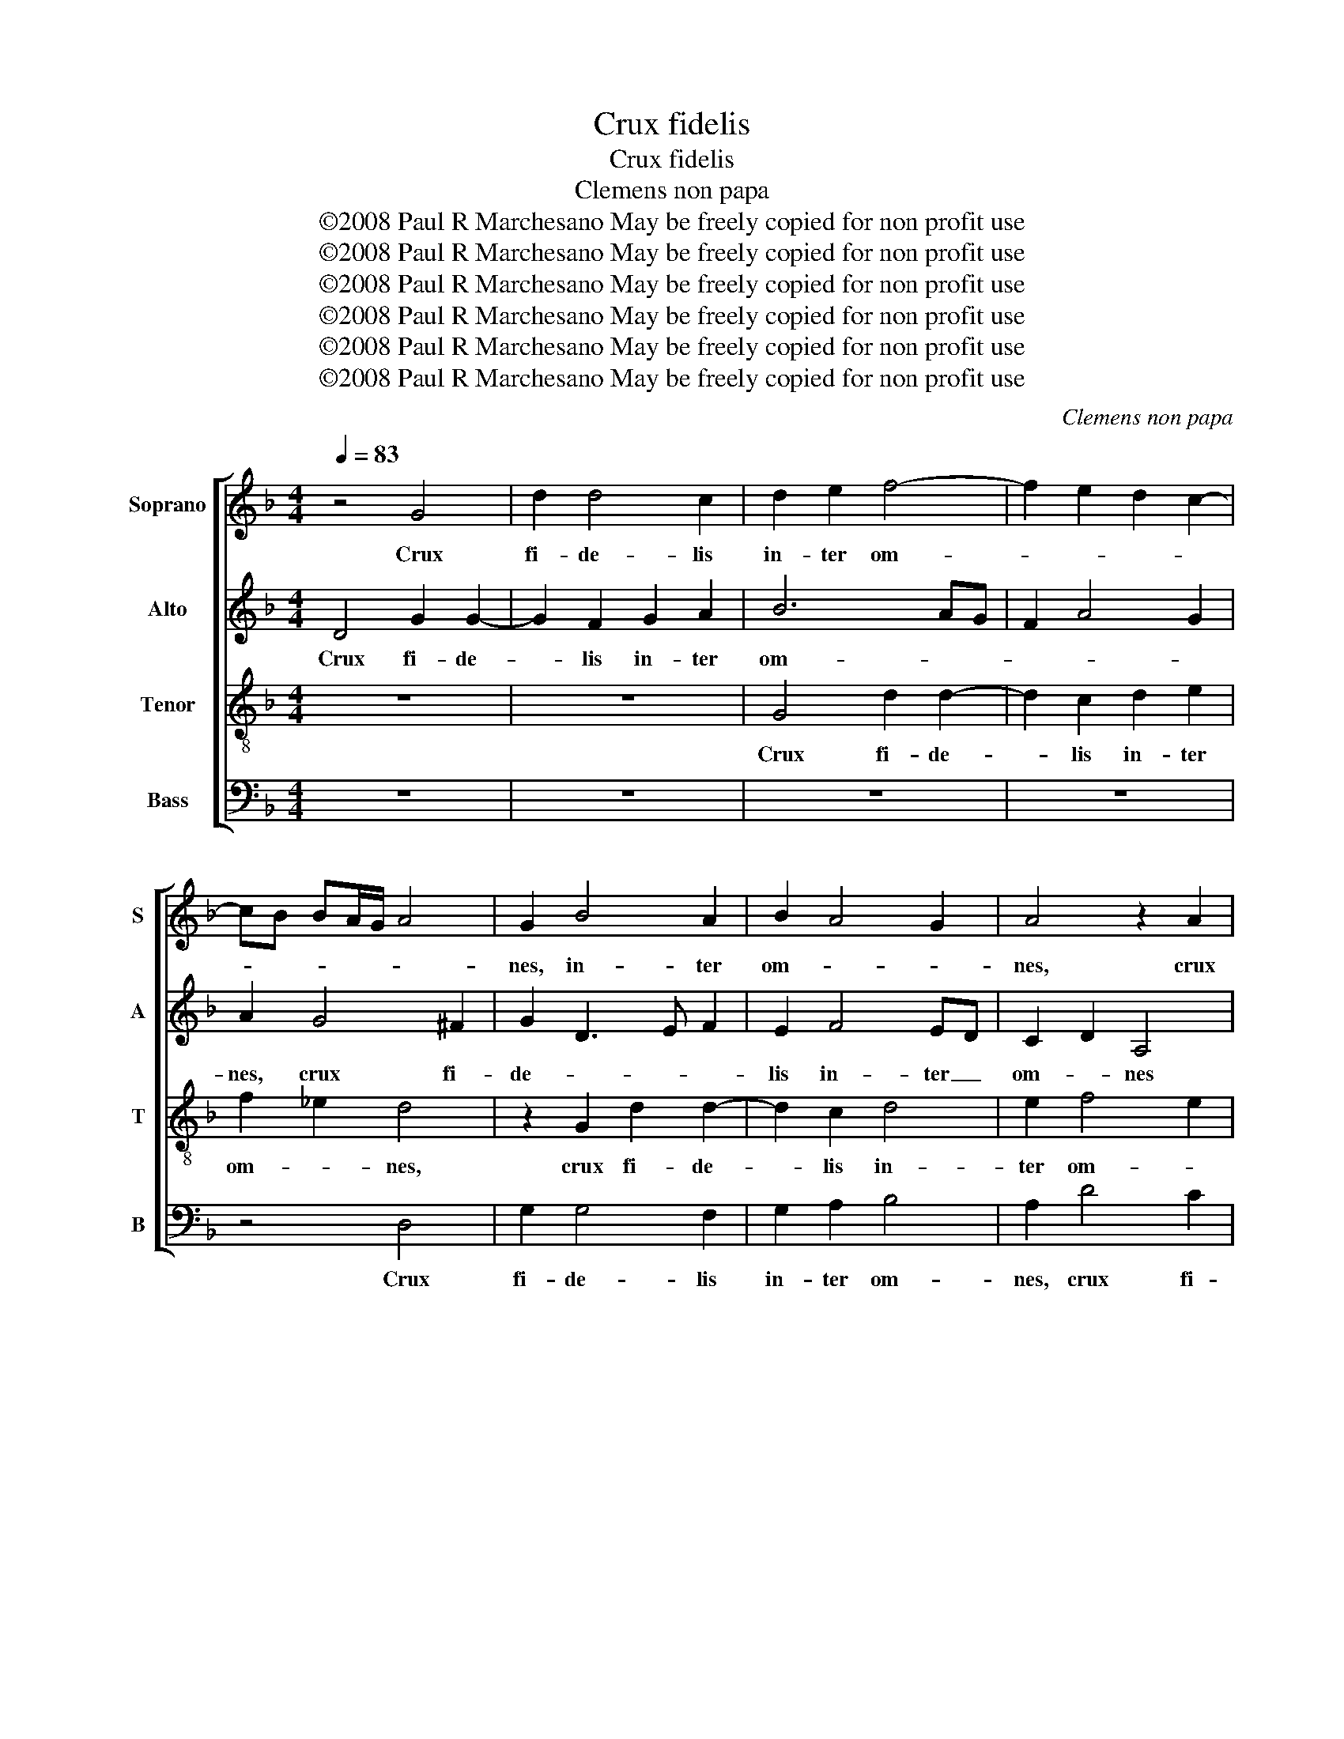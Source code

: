 X:1
T:Crux fidelis
T:Crux fidelis
T:Clemens non papa
T:©2008 Paul R Marchesano May be freely copied for non profit use
T:©2008 Paul R Marchesano May be freely copied for non profit use
T:©2008 Paul R Marchesano May be freely copied for non profit use
T:©2008 Paul R Marchesano May be freely copied for non profit use
T:©2008 Paul R Marchesano May be freely copied for non profit use
T:©2008 Paul R Marchesano May be freely copied for non profit use
C:Clemens non papa
Z:©2008 Paul R Marchesano May be freely copied for non profit use
%%score [ 1 2 3 4 ]
L:1/8
Q:1/4=83
M:4/4
K:Dmin
V:1 treble nm="Soprano" snm="S"
V:2 treble nm="Alto" snm="A"
V:3 treble-8 nm="Tenor" snm="T"
V:4 bass nm="Bass" snm="B"
V:1
 z4 G4 | d2 d4 c2 | d2 e2 f4- | f2 e2 d2 c2- | cB BA/G/ A4 | G2 B4 A2 | B2 A4 G2 | A4 z2 A2 | %8
w: Crux|fi- de- lis|in- ter om-|||nes, in- ter|om- * *|nes, crux|
 d2 d4 ^c2 | d2 e2 f4- | f2 e2 f2 e2- | ed d4 ^c2 | d2 A2 B2 c2 | d2 _e2 d3 c/B/ | c2 d4 ^c2 | %15
w: fi- de- lis|in- ter om-|||nes ar- bor u-|na no- * * *|* * bi-|
 d4 z4 | z8 | z2 e2 f4 | g2 e2 f3 e | d2 G2 d4 | d4 c4 | d2 f4 e2- | e2 d4 c2 | d2 e3 d d2- | %24
w: lis,||ar- bor|u- na no- *|* bi- lis,|u- na|no- * *|||
 d2 ^c2 d2 d2 | f2 e2 d2 d2 | c4 B2 A2- | A2 G4 F2 | B3 c d4 | z4 z2 e2 | f3 e d2 c2 | B2 A4 G2 | %32
w: * bi- lis, nul-|la sil- va ta-|lem _ pro-||fert, _ _|nul-|la sil- va ta-|lem pro- *|
 A4 z4 | z2 F2 G2 A2- | A2 G2 G2 ^F2 | G2 B2 c2 d2- | d2 c2 B3 A/G/ | A2 A2 GABG | A4 z4 | %39
w: fert,|fron- de, flo-|* re, ger- mi-|ne, fron- de, flo-|* re, ger- * *|* mi- ne, _ _ _|_|
 B4 c2 d2- | d2 c2 B2 G2 | A2 A2 B2 c2- | c2 B2 A2 A2 | G3 F/E/ F2 G2- | G2 ^F2 G4- | G4 z4 | %46
w: fron- de, flo-|* re, ger- mi-|ne, fron- de, flo-|* re, ger- mi-|ne, _ _ _ ger-|* mi- ne,|_|
 z4 z2 d2 | d2 e2 f3 e | d2 c2 d2 c2 | B2 A4 G2 | A2 A2 A2 B2 | c6 B2 | A2 G2 A4- | A2 B2 A2 B2- | %54
w: dul-|ce lig- num, _|_ _ dul- ces|cla- * *|vos, dul- ce lig-|num, dul-|ces cla- vos,|_ dul- ces cla-|
 BAGF G4- | G2 FE F4 | z8 | z2 B4 c2 | d6 c2 | B2 AG A2 A2 | G2 B2 c2 d2- | d2 c2 c2 B2 | %62
w: |* * * vos,||dul- ce|pon- dus|su- * * * sti-|net, dul- ce pon-|* dus su- sti-|
 A2 A2 G3 _E | F2 G4 ^F2 | G4 z2 F2 | G2 A4 G2 | G2 ^F2 G4 |] %67
w: net, su- * *|* * sti-|net, dul-|ce pon- dus|su- sti- net.|
V:2
 D4 G2 G2- | G2 F2 G2 A2 | B6 AG | F2 A4 G2 | A2 G4 ^F2 | G2 D3 E F2 | E2 F4 ED | C2 D2 A,4 | %8
w: Crux fi- de-|* lis in- ter|om- * *||nes, crux fi-|de- * * *|lis in- ter _|om- * nes|
 z2 D2 A2 A2- | A2 G2 A4- | A2 c2 B2 G2 | A2 B2 A4 | z2 F2 G4 | B6 G2 | A3 G/F/ G2 A2 | %15
w: crux fi- de-|* lis in-|* ter om- *|* * nes|ar- bor|u- na|no- * * * *|
 F2 G3 F ED | C2 D4 B,2 | C3 B, A,2 B,2 | G,4 A,2 A2 | B2 c2 A2 B2- | BA A4 G2 | A2 A2 B2 c2- | %22
w: bi- lis, _ _ _|_ u- na|no- * * *|bi- lis, ar-|bor u- na no-|* * * bi-|lis, ar- bor u-|
 c2 B2 G2 A2 | F2 B2 G4 | A4 F4 | z2 G2 B2 A2 | A2 G2 F4 | z2 G2 B2 A2 | G2 G4 F2 | E2 D4 ^C2 | %30
w: * na no- *||bi- lis,|nul- la sil-|va ta- lem|nul- la sil-|va ta- lem|pro- * *|
 D2 A2 A3 G | F2 E2 F2 D2 | E2 E2 F2 D2 | F4 E4 | D2 C2 D4 | D4 F4 | G2 A4 G2 | G2 ^F2 G2 D2 | %38
w: fert, nul- la sil-|va ta- lem pro-|fert, nul- la sil-|va ta-|lem pro- *|fert, fron-|de, flo- re,|ger- mi- ne, fron-|
 E2 F4 E2 | E2 D2 A4- | A4 D4 | E2 F4 E2 | D3 E F4 | E4 D2 C2 | D4 z2 D2- | D2 D2 E2 F2 | %46
w: de, flo- re,|ger- mi- ne,|_ fron-|de, flo- re,|ger- * *|* * mi-|ne, dul-|* ce lig- num,|
 z2 G2 G2 A2 | B2 G2 B2 A2- | A2 G2 A3 G | FE F4 ED | C2 C2 F2 F2 | E2 A4 G2 | F2 ED E4 | F4 F4 | %54
w: dul- ce _|lig- * num, dul-|* ces cla- *||vos, dul- ce lig-|num, dul- ces|cla- * * *|vos, dul-|
 G4 G,3 A, | B,2 A,2 D4 | z2 F2 G2 A2- | A2 F2 G2 A2 | B3 B B2 A2- | A2 G4 ^F2 | G4 z2 F2 | %61
w: ces cla- *|* * vos,|dul- ce pon-|* dus su- *|* sti- net, su-|* * sti-|net, dul-|
 G2 A4 G2 | E2 F2 B,2 C2 | D4 z2 D2- | D2 E2 F4 | D2 E2 FEDC | D2 D2 B,4 |] %67
w: ce pon- dus|su- * * sti-|net, dul-|* ce pon-|dus su- * * * *|* sti- net.|
V:3
 z8 | z8 | G4 d2 d2- | d2 c2 d2 e2 | f2 _e2 d4 | z2 G2 d2 d2- | d2 c2 d4 | e2 f4 e2 | f2 g2 e4 | %9
w: ||Crux fi- de-|* lis in- ter|om- * nes,|crux fi- de-|* lis in-|ter om- *||
 d2 G2 d2 d2- | d2 c2 d2 e2 | f2 g2 e4 | f4 z2 e2 | f2 g4 d2 | f3 e/d/ e2 e2 | d4 z2 e2 | f4 g3 d | %17
w: nes crux fi- de-|* lis in- ter|om- * *|nes ar-|bor u- na|no- * * * bi-|lis, ar-|bor u- na|
 f2 e3 d d2- | d2 ^c2 d4 | z2 e2 f2 g2 | d2 f4 e2 | d4 z2 e2 | f2 g2 e2 f2 | d2 g3 f ed | %24
w: no- * * *|* bi- lis,|ar- bor u-|na no- bi-|lis, ar-|bor u- na no-||
 e2 e2 d4 | z4 z2 d2 | f2 e2 d2 d2 | c4 d4 | G2 d2 d3 c | B2 A2 B2 G2 | A2 d2 f3 e | d2 c2 d2 B2 | %32
w: * bi- lis,|nul-|la sil- va ta-|lem pro-|fert, nul- la sil-|va ta- lem pro-|fert, nul- la sil-|va ta- lem pro-|
 A4 z2 B2 | c2 d4 c2 | B2 AG A2 A2 | G4 z4 | B2 c2 d2 _e2 | c2 d2 G4 | z2 f2 g2 a2- | a2 g2 f2 ed | %40
w: fert, *||||fron- de, flo- re,|ger- mi- ne,|fron- de, flo-|* re, ger- * *|
 e2 f2 g2 B2 | c2 d4 c2 | z2 B2 c2 d2- | d2 c2 B2 AG | A2 A2 G4 | z2 B2 B2 c2 | d2 d2 _e2 d2- | %47
w: * mi- ne, fron-|de, flo- re,|fron- de, flo-|* re, ger- * *|* mi- ne,|dul- ce lig-|num, dul- ces cla-|
 dB c2 d2 d2 | d2 e2 f3 e | d2 c2 B4 | A2 A2 d2 d2 | c2 f3 e d2 | c2 d4 ^c2 | d8 | z2 B4 c2 | %55
w: * * * vos, dul-|ces _ cla- *||vos, dul- ce lig-|num, dul- * *|ces cla- *|vos,|dul- ce|
 d3 c B2 A2 | G2 d4 e2 | f2 B2 d2 c2 | g3 f d2 f2 | g2 e2 d4- | d4 z4 | z4 z2 B2 | c2 d4 c2 | %63
w: pon- dus su- sti-|net, dul- ce|pon- dus su- *|* sti- net, su-|* sti- net,|_|dul-|ce pon- dus|
 B2 AG A2 A2 | G2 B2 c2 d2- | d2 c2 B2 AG | A2 A2 G4 |] %67
w: su- * * * sti-|net, dul- ce pon-|* dus su- * *|* sti- net.|
V:4
 z8 | z8 | z8 | z8 | z4 D,4 | G,2 G,4 F,2 | G,2 A,2 B,4 | A,2 D4 C2 | B,2 G,2 A,3 G, | %9
w: ||||Crux|fi- de- lis|in- ter om-|nes, crux fi-|de- lis in- ter|
 F,2 E,2 D,4 | A,4 z4 | z4 A,4 | D2 D4 C2 | B,2 G,2 B,4 | A,4 z2 A,2 | B,4 C4 | A,2 B,4 G,2 | %17
w: om- * *|nes|crux|fi- de- lis|in- ter om-|nes ar-|bor u-|na no- *|
 A,3 G, F,2 E,D, | E,4 D,4 | z8 | z8 | z4 z2 A,2- | A,2 B,2 C2 A,2 | B,2 G,2 C2 B,2 | A,4 z2 B,2 | %25
w: |bi- lis,|||ar-|* bor u- na|no- * * bi-|lis, nul-|
 B,2 C2 D4 | z4 D,4 | F,2 E,2 D,4 | z2 G,2 B,3 A, | G,2 F,2 G,2 E,2 | D,4 z4 | z4 z2 G,2 | %32
w: la sil- va,|nul-|la sil- va,|nul- la sil-|va ta- lem pro-|fert,|nul-|
 C3 B, A,2 G,2 | F,2 E,D, E,2 C,2 | D,2 E,2 D,4 | z2 G,2 A,2 B,2 | G,2 z2 z4 | z4 B,4 | C2 D4 C2 | %39
w: la sil- va ta-|lem _ _ _ pro-|* * fert,|fron- de, flo-|re,|fron-|de, flo- re,|
 B,2 A,G, A,4- | A,2 A,2 G,4 | z2 F,2 G,2 A,2- | A,2 G,2 F,2 E,D, | E,2 C,2 D,2 E,2 | D,4 z4 | %45
w: ger- * * *|* mi- ne,|fron- de, flo-|* re, ger- * *|* * * mi-|ne,|
 G,4 G,2 A,2 | B,3 A, G,2 F,2 | G,2 E,2 D,4 | z8 | D,4 D,2 E,2 | F,4 D,4 | A,4 F,2 G,2 | %52
w: dul- ce lig-|num, _ _ dul-|ces cla- vos,||dul- ce lig-|* num,|dul- ces cla-|
 A,2 B,2 A,4 | D,8 | _E,4 E,4 | D,8 | B,6 C2 | D3 C B,2 A,2 | G,4 z4 | z8 | G,4 A,2 B,2- | %61
w: * * vos,|dul-|ces cla-|vos,|dul- ce|pon- dus su- sti-|net,||dul- ce pon-|
 B,2 A,2 F,2 G,2 | A,2 D,2 _E,2 E,2 | D,8 | z2 G,2 F,2 B,2- | B,2 A,2 F,2 G,2 | D,4 G,4 |] %67
w: * dus su- sti-|net, su- * sti-|net,|dul- ce pon-|* dus su- *|sti- net.|

